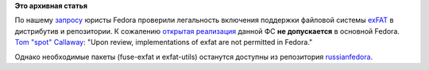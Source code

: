 .. title: Поддержка файловой системы exFAT в Fedora
.. slug: Поддержка-файловой-системы-exfat-в-fedora
.. date: 2012-07-11 11:34:00
.. tags:
.. category:
.. link:
.. description:
.. type: text
.. author: Vascom

**Это архивная статья**


По нашему
`запросу <https://bugzilla.redhat.com/show_bug.cgi?id=822046>`__ юристы
Fedora проверили легальность включения поддержки файловой системы
`exFAT <http://ru.wikipedia.org/wiki/ExFAT>`__ в дистрибутив и
репозитории. К сожалению `открытая
реализация <http://code.google.com/p/exfat/>`__ данной ФС **не
допускается** в основной Fedora. `Tom "spot"
Callaway <https://fedoraproject.org/wiki/User:Spot>`__: "Upon review,
implementations of exfat are not permitted in Fedora."

Однако необходимые пакеты (fuse-exfat и exfat-utils) останутся доступны
из репозитория `russianfedora <http://russianfedora.ru/repository>`__.

